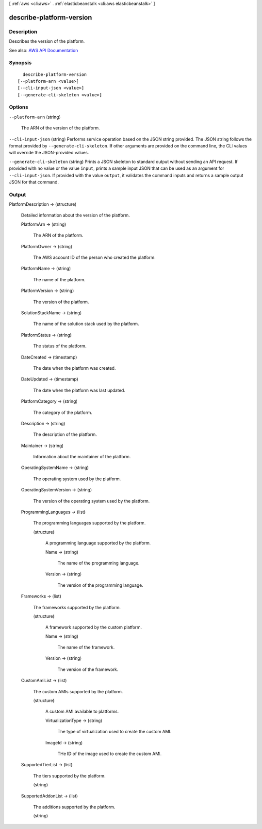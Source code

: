 [ :ref:`aws <cli:aws>` . :ref:`elasticbeanstalk <cli:aws elasticbeanstalk>` ]

.. _cli:aws elasticbeanstalk describe-platform-version:


*************************
describe-platform-version
*************************



===========
Description
===========



Describes the version of the platform.



See also: `AWS API Documentation <https://docs.aws.amazon.com/goto/WebAPI/elasticbeanstalk-2010-12-01/DescribePlatformVersion>`_


========
Synopsis
========

::

    describe-platform-version
  [--platform-arn <value>]
  [--cli-input-json <value>]
  [--generate-cli-skeleton <value>]




=======
Options
=======

``--platform-arn`` (string)


  The ARN of the version of the platform.

  

``--cli-input-json`` (string)
Performs service operation based on the JSON string provided. The JSON string follows the format provided by ``--generate-cli-skeleton``. If other arguments are provided on the command line, the CLI values will override the JSON-provided values.

``--generate-cli-skeleton`` (string)
Prints a JSON skeleton to standard output without sending an API request. If provided with no value or the value ``input``, prints a sample input JSON that can be used as an argument for ``--cli-input-json``. If provided with the value ``output``, it validates the command inputs and returns a sample output JSON for that command.



======
Output
======

PlatformDescription -> (structure)

  

  Detailed information about the version of the platform.

  

  PlatformArn -> (string)

    

    The ARN of the platform.

    

    

  PlatformOwner -> (string)

    

    The AWS account ID of the person who created the platform.

    

    

  PlatformName -> (string)

    

    The name of the platform.

    

    

  PlatformVersion -> (string)

    

    The version of the platform.

    

    

  SolutionStackName -> (string)

    

    The name of the solution stack used by the platform.

    

    

  PlatformStatus -> (string)

    

    The status of the platform.

    

    

  DateCreated -> (timestamp)

    

    The date when the platform was created.

    

    

  DateUpdated -> (timestamp)

    

    The date when the platform was last updated.

    

    

  PlatformCategory -> (string)

    

    The category of the platform.

    

    

  Description -> (string)

    

    The description of the platform.

    

    

  Maintainer -> (string)

    

    Information about the maintainer of the platform.

    

    

  OperatingSystemName -> (string)

    

    The operating system used by the platform.

    

    

  OperatingSystemVersion -> (string)

    

    The version of the operating system used by the platform.

    

    

  ProgrammingLanguages -> (list)

    

    The programming languages supported by the platform.

    

    (structure)

      

      A programming language supported by the platform.

      

      Name -> (string)

        

        The name of the programming language.

        

        

      Version -> (string)

        

        The version of the programming language.

        

        

      

    

  Frameworks -> (list)

    

    The frameworks supported by the platform.

    

    (structure)

      

      A framework supported by the custom platform.

      

      Name -> (string)

        

        The name of the framework.

        

        

      Version -> (string)

        

        The version of the framework.

        

        

      

    

  CustomAmiList -> (list)

    

    The custom AMIs supported by the platform.

    

    (structure)

      

      A custom AMI available to platforms.

      

      VirtualizationType -> (string)

        

        The type of virtualization used to create the custom AMI.

        

        

      ImageId -> (string)

        

        THe ID of the image used to create the custom AMI.

        

        

      

    

  SupportedTierList -> (list)

    

    The tiers supported by the platform.

    

    (string)

      

      

    

  SupportedAddonList -> (list)

    

    The additions supported by the platform.

    

    (string)

      

      

    

  

